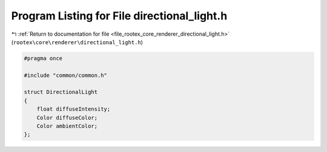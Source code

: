
.. _program_listing_file_rootex_core_renderer_directional_light.h:

Program Listing for File directional_light.h
============================================

|exhale_lsh| :ref:`Return to documentation for file <file_rootex_core_renderer_directional_light.h>` (``rootex\core\renderer\directional_light.h``)

.. |exhale_lsh| unicode:: U+021B0 .. UPWARDS ARROW WITH TIP LEFTWARDS

.. code-block:: cpp

   #pragma once
   
   #include "common/common.h"
   
   struct DirectionalLight
   {
       float diffuseIntensity;
       Color diffuseColor;
       Color ambientColor;
   };
